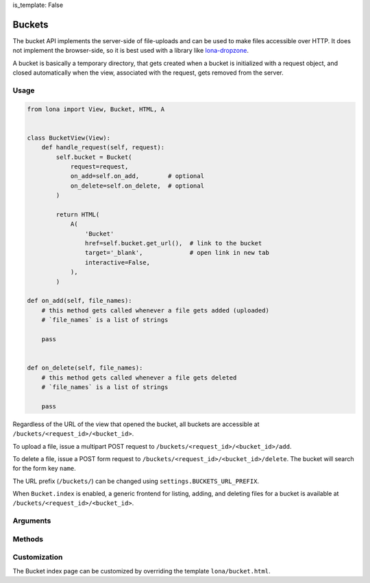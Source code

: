is_template: False


Buckets
=======

The bucket API implements the server-side of file-uploads and can be used to
make files accessible over HTTP. It does not implement the browser-side, so it
is best used with a library like
`lona-dropzone </demos/file-upload/index.html>`_.

A bucket is basically a temporary directory, that gets created when a bucket
is initialized with a request object, and closed automatically when the view,
associated with the request, gets removed from the server.


Usage
-----

.. code-block:: python

    from lona import View, Bucket, HTML, A


    class BucketView(View):
        def handle_request(self, request):
            self.bucket = Bucket(
                request=request,
                on_add=self.on_add,        # optional
                on_delete=self.on_delete,  # optional
            )

            return HTML(
                A(
                    'Bucket'
                    href=self.bucket.get_url(),  # link to the bucket
                    target='_blank',             # open link in new tab
                    interactive=False,           
                ),
            )

    def on_add(self, file_names):
        # this method gets called whenever a file gets added (uploaded)
        # `file_names` is a list of strings

        pass


    def on_delete(self, file_names):
        # this method gets called whenever a file gets deleted
        # `file_names` is a list of strings

        pass

Regardless of the URL of the view that opened the bucket, all buckets are
accessible at ``/buckets/<request_id>/<bucket_id>``.

To upload a file, issue a multipart POST request to
``/buckets/<request_id>/<bucket_id>/add``.

To delete a file, issue a POST form request to
``/buckets/<request_id>/<bucket_id>/delete``. The bucket will search for the
form key ``name``.

The URL prefix (``/buckets/``) can be changed using
``settings.BUCKETS_URL_PREFIX``.

When ``Bucket.index`` is enabled, a generic frontend for listing, adding, and
deleting files for a bucket is available at
``/buckets/<request_id>/<bucket_id>``.

.. image:: bucket-index.png


Arguments
---------

.. api-doc:: lona.Bucket.__init__


Methods
-------

.. api-doc:: lona.Bucket.get_path
.. api-doc:: lona.Bucket.get_file_names
.. api-doc:: lona.Bucket.get_size
.. api-doc:: lona.Bucket.get_url
.. api-doc:: lona.Bucket.get_add_url
.. api-doc:: lona.Bucket.get_delete_url


Customization
-------------

The Bucket index page can be customized by overriding the template
``lona/bucket.html``.

.. code-block:: html
    :include: ../../../lona/templates/lona/bucket.html

